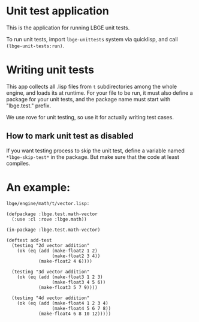 * Unit test application
This is the application for running LBGE unit tests.

To run unit tests, import ~lbge-unittests~ system via quicklisp, and
call ~(lbge-unit-tests:run)~.

* Writing unit tests
This app collects all .lisp files from ~t~ subdirectories among the
whole engine, and loads its at runtime. For your file to be run, it
must also define a package for your unit tests, and the package name
must start with "lbge.test." prefix.

We use rove for unit testing, so use it for actually writing test
cases.

** How to mark unit test as disabled
If you want testing process to skip the unit test, define a variable
named ~*lbge-skip-test*~ in the package. But make sure that the code
at least compiles.

* An example:
~lbge/engine/math/t/vector.lisp:~
#+BEGIN_SRC common-lisp
  (defpackage :lbge.test.math-vector
    (:use :cl :rove :lbge.math))

  (in-package :lbge.test.math-vector)

  (deftest add-test
    (testing "2d vector addition"
      (ok (eq (add (make-float2 1 2)
                   (make-float2 3 4))
              (make-float2 4 6))))

    (testing "3d vector addition"
      (ok (eq (add (make-float3 1 2 3)
                   (make-float3 4 5 6))
              (make-float3 5 7 9))))

    (testing "4d vector addition"
      (ok (eq (add (make-float4 1 2 3 4)
                   (make-float4 5 6 7 8))
              (make-float4 6 8 10 12)))))
#+END_SRC
